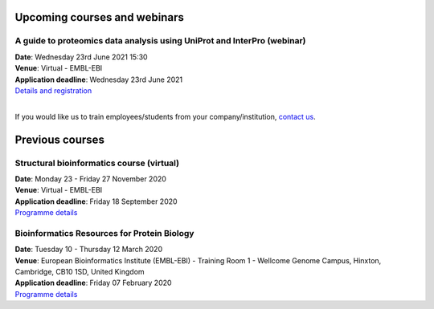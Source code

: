 ################################
Upcoming courses and webinars
################################

************************************************************************
A guide to proteomics data analysis using UniProt and InterPro (webinar)
************************************************************************

| **Date**:  Wednesday 23rd June 2021 15:30
| **Venue**:  Virtual - EMBL-EBI
| **Application deadline**:  Wednesday 23rd June 2021
| `Details and registration <https://www.ebi.ac.uk/training/events/guide-proteomics-data-analysis-using-uniprot-and-interpro/>`_

|
If you would like us to train employees/students from your company/institution, `contact us <https://www.ebi.ac.uk/support/interpro>`_.

################
Previous courses
################

******************************************
Structural bioinformatics course (virtual)
******************************************

| **Date**:  Monday 23 - Friday 27 November 2020
| **Venue**:  Virtual - EMBL-EBI
| **Application deadline**:  Friday 18 September 2020
| `Programme details <https://www.ebi.ac.uk/training/events/2020/structural-bioinformatics-virtual>`_

********************************************
Bioinformatics Resources for Protein Biology
********************************************

| **Date**:  Tuesday 10 - Thursday 12 March 2020
| **Venue**:  European Bioinformatics Institute (EMBL-EBI) - Training Room 1 - Wellcome Genome Campus, Hinxton, Cambridge,  CB10 1SD, United Kingdom
| **Application deadline**: Friday 07 February 2020
| `Programme details <https://www.ebi.ac.uk/training/events/2020/bioinformatics-resources-protein-biology-4>`_
